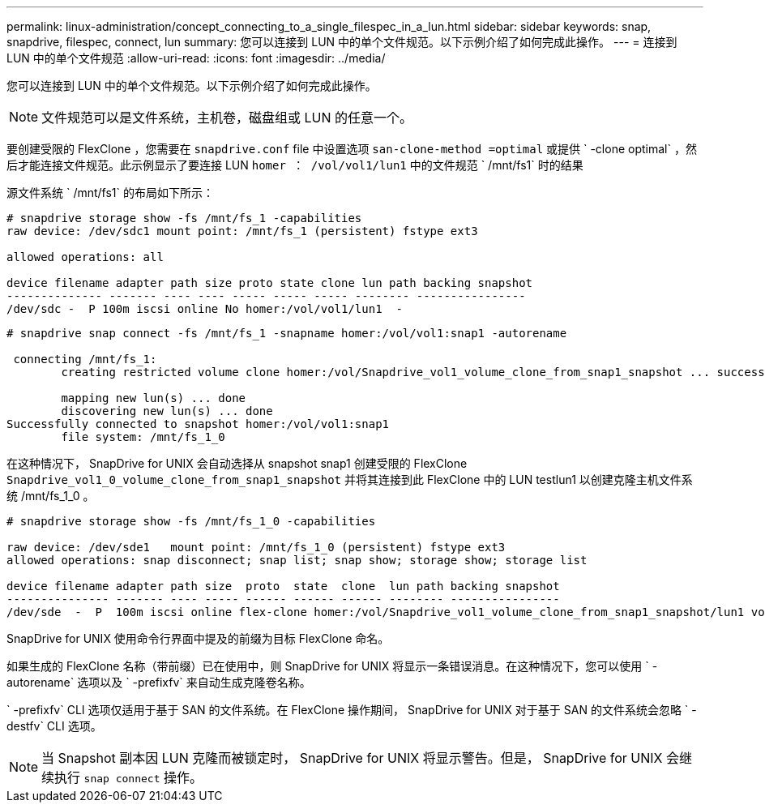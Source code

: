 ---
permalink: linux-administration/concept_connecting_to_a_single_filespec_in_a_lun.html 
sidebar: sidebar 
keywords: snap, snapdrive, filespec, connect, lun 
summary: 您可以连接到 LUN 中的单个文件规范。以下示例介绍了如何完成此操作。 
---
= 连接到 LUN 中的单个文件规范
:allow-uri-read: 
:icons: font
:imagesdir: ../media/


[role="lead"]
您可以连接到 LUN 中的单个文件规范。以下示例介绍了如何完成此操作。


NOTE: 文件规范可以是文件系统，主机卷，磁盘组或 LUN 的任意一个。

要创建受限的 FlexClone ，您需要在 `snapdrive.conf` file 中设置选项 `san-clone-method =optimal` 或提供 ` -clone optimal` ，然后才能连接文件规范。此示例显示了要连接 LUN `homer ： /vol/vol1/lun1` 中的文件规范 ` /mnt/fs1` 时的结果

源文件系统 ` /mnt/fs1` 的布局如下所示：

[listing]
----
# snapdrive storage show -fs /mnt/fs_1 -capabilities
raw device: /dev/sdc1 mount point: /mnt/fs_1 (persistent) fstype ext3

allowed operations: all

device filename adapter path size proto state clone lun path backing snapshot
-------------- ------- ---- ---- ----- ----- ----- -------- ----------------
/dev/sdc -  P 100m iscsi online No homer:/vol/vol1/lun1  -
----
[listing]
----
# snapdrive snap connect -fs /mnt/fs_1 -snapname homer:/vol/vol1:snap1 -autorename

 connecting /mnt/fs_1:
        creating restricted volume clone homer:/vol/Snapdrive_vol1_volume_clone_from_snap1_snapshot ... success

        mapping new lun(s) ... done
        discovering new lun(s) ... done
Successfully connected to snapshot homer:/vol/vol1:snap1
        file system: /mnt/fs_1_0
----
在这种情况下， SnapDrive for UNIX 会自动选择从 snapshot snap1 创建受限的 FlexClone `Snapdrive_vol1_0_volume_clone_from_snap1_snapshot` 并将其连接到此 FlexClone 中的 LUN testlun1 以创建克隆主机文件系统 /mnt/fs_1_0 。

[listing]
----
# snapdrive storage show -fs /mnt/fs_1_0 -capabilities

raw device: /dev/sde1   mount point: /mnt/fs_1_0 (persistent) fstype ext3
allowed operations: snap disconnect; snap list; snap show; storage show; storage list

device filename adapter path size  proto  state  clone  lun path backing snapshot
--------------- ------- ---- ----- ------ ------ ------ -------- ----------------
/dev/sde  -  P  100m iscsi online flex-clone homer:/vol/Snapdrive_vol1_volume_clone_from_snap1_snapshot/lun1 vol1:snap1
----
SnapDrive for UNIX 使用命令行界面中提及的前缀为目标 FlexClone 命名。

如果生成的 FlexClone 名称（带前缀）已在使用中，则 SnapDrive for UNIX 将显示一条错误消息。在这种情况下，您可以使用 ` -autorename` 选项以及 ` -prefixfv` 来自动生成克隆卷名称。

` -prefixfv` CLI 选项仅适用于基于 SAN 的文件系统。在 FlexClone 操作期间， SnapDrive for UNIX 对于基于 SAN 的文件系统会忽略 ` -destfv` CLI 选项。


NOTE: 当 Snapshot 副本因 LUN 克隆而被锁定时， SnapDrive for UNIX 将显示警告。但是， SnapDrive for UNIX 会继续执行 `snap connect` 操作。
